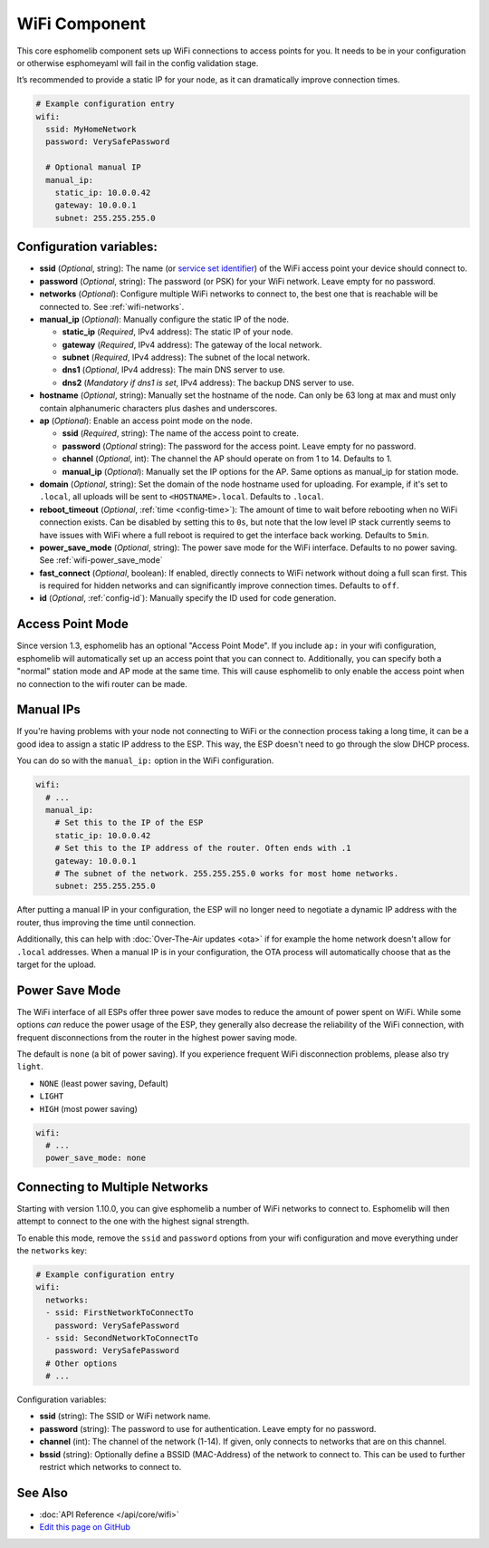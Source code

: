 WiFi Component
==============

.. seo::
    :description: Instructions for setting up the WiFi configuration for your ESP node in esphomelib.
    :image: network-wifi.png
    :keywords: WiFi, WLAN, ESP8266, ESP32

This core esphomelib component sets up WiFi connections to access points
for you. It needs to be in your configuration or otherwise esphomeyaml
will fail in the config validation stage.

It’s recommended to provide a static IP for your node, as it can
dramatically improve connection times.

.. code-block:: yaml

    # Example configuration entry
    wifi:
      ssid: MyHomeNetwork
      password: VerySafePassword

      # Optional manual IP
      manual_ip:
        static_ip: 10.0.0.42
        gateway: 10.0.0.1
        subnet: 255.255.255.0

Configuration variables:
------------------------

- **ssid** (*Optional*, string): The name (or `service set
  identifier <https://www.lifewire.com/definition-of-service-set-identifier-816547>`__)
  of the WiFi access point your device should connect to.
- **password** (*Optional*, string): The password (or PSK) for your
  WiFi network. Leave empty for no password.
- **networks** (*Optional*): Configure multiple WiFi networks to connect to, the best one
  that is reachable will be connected to. See :ref:`wifi-networks`.
- **manual_ip** (*Optional*): Manually configure the static IP of the node.

  - **static_ip** (*Required*, IPv4 address): The static IP of your node.
  - **gateway** (*Required*, IPv4 address): The gateway of the local network.
  - **subnet** (*Required*, IPv4 address): The subnet of the local network.
  - **dns1** (*Optional*, IPv4 address): The main DNS server to use.
  - **dns2** (*Mandatory if dns1 is set*, IPv4 address): The backup DNS server to use.

- **hostname** (*Optional*, string): Manually set the hostname of the
  node. Can only be 63 long at max and must only contain alphanumeric
  characters plus dashes and underscores.
- **ap** (*Optional*): Enable an access point mode on the node.

  - **ssid** (*Required*, string): The name of the access point to create.
  - **password** (*Optional* string): The password for the access point. Leave empty for
    no password.
  - **channel** (*Optional*, int): The channel the AP should operate on from 1 to 14.
    Defaults to 1.
  - **manual_ip** (*Optional*): Manually set the IP options for the AP. Same options as
    manual_ip for station mode.

- **domain** (*Optional*, string): Set the domain of the node hostname used for uploading.
  For example, if it's set to ``.local``, all uploads will be sent to ``<HOSTNAME>.local``.
  Defaults to ``.local``.
- **reboot_timeout** (*Optional*, :ref:`time <config-time>`): The amount of time to wait before rebooting when no
  WiFi connection exists. Can be disabled by setting this to ``0s``, but note that the low level IP stack currently
  seems to have issues with WiFi where a full reboot is required to get the interface back working. Defaults to ``5min``.
- **power_save_mode** (*Optional*, string): The power save mode for the WiFi interface. Defaults to no power saving.
  See :ref:`wifi-power_save_mode`
- **fast_connect** (*Optional*, boolean): If enabled, directly connects to WiFi network without doing a full scan
  first. This is required for hidden networks and can significantly improve connection times. Defaults to ``off``.
- **id** (*Optional*, :ref:`config-id`): Manually specify the ID used for code generation.

Access Point Mode
-----------------

Since version 1.3, esphomelib has an optional "Access Point Mode". If you include ``ap:``
in your wifi configuration, esphomelib will automatically set up an access point that you
can connect to. Additionally, you can specify both a "normal" station mode and AP mode at the
same time. This will cause esphomelib to only enable the access point when no connection
to the wifi router can be made.

.. _wifi-manual_ip:

Manual IPs
----------

If you're having problems with your node not connecting to WiFi or the connection
process taking a long time, it can be a good idea to assign a static IP address
to the ESP. This way, the ESP doesn't need to go through the slow DHCP process.

You can do so with the ``manual_ip:`` option in the WiFi configuration.

.. code-block:: yaml

    wifi:
      # ...
      manual_ip:
        # Set this to the IP of the ESP
        static_ip: 10.0.0.42
        # Set this to the IP address of the router. Often ends with .1
        gateway: 10.0.0.1
        # The subnet of the network. 255.255.255.0 works for most home networks.
        subnet: 255.255.255.0

After putting a manual IP in your configuration, the ESP will no longer need to negotiate
a dynamic IP address with the router, thus improving the time until connection.

Additionally, this can help with :doc:`Over-The-Air updates <ota>` if for example the
home network doesn't allow for ``.local`` addresses. When a manual IP is in your configuration,
the OTA process will automatically choose that as the target for the upload.

.. _wifi-power_save_mode:

Power Save Mode
---------------

The WiFi interface of all ESPs offer three power save modes to reduce the amount of power spent on
WiFi. While some options *can* reduce the power usage of the ESP, they generally also decrease the
reliability of the WiFi connection, with frequent disconnections from the router in the highest
power saving mode.

The default is ``none`` (a bit of power saving). If you experience frequent WiFi disconnection problems,
please also try ``light``.

- ``NONE`` (least power saving, Default)
- ``LIGHT``
- ``HIGH`` (most power saving)

.. code-block:: yaml

    wifi:
      # ...
      power_save_mode: none

.. _wifi-networks:

Connecting to Multiple Networks
-------------------------------

Starting with version 1.10.0, you can give esphomelib a number of WiFi networks to connect to.
Esphomelib will then attempt to connect to the one with the highest signal strength.

To enable this mode, remove the ``ssid`` and ``password`` options from your wifi configuration
and move everything under the ``networks`` key:

.. code-block:: yaml

    # Example configuration entry
    wifi:
      networks:
      - ssid: FirstNetworkToConnectTo
        password: VerySafePassword
      - ssid: SecondNetworkToConnectTo
        password: VerySafePassword
      # Other options
      # ...

Configuration variables:

- **ssid** (string): The SSID or WiFi network name.
- **password** (string): The password to use for authentication. Leave empty for no password.
- **channel** (int): The channel of the network (1-14). If given, only connects to networks
  that are on this channel.
- **bssid** (string): Optionally define a BSSID (MAC-Address) of the network to connect to.
  This can be used to further restrict which networks to connect to.

See Also
--------

- :doc:`API Reference </api/core/wifi>`
- `Edit this page on GitHub <https://github.com/OttoWinter/esphomedocs/blob/current/esphomeyaml/components/wifi.rst>`__

.. disqus::
